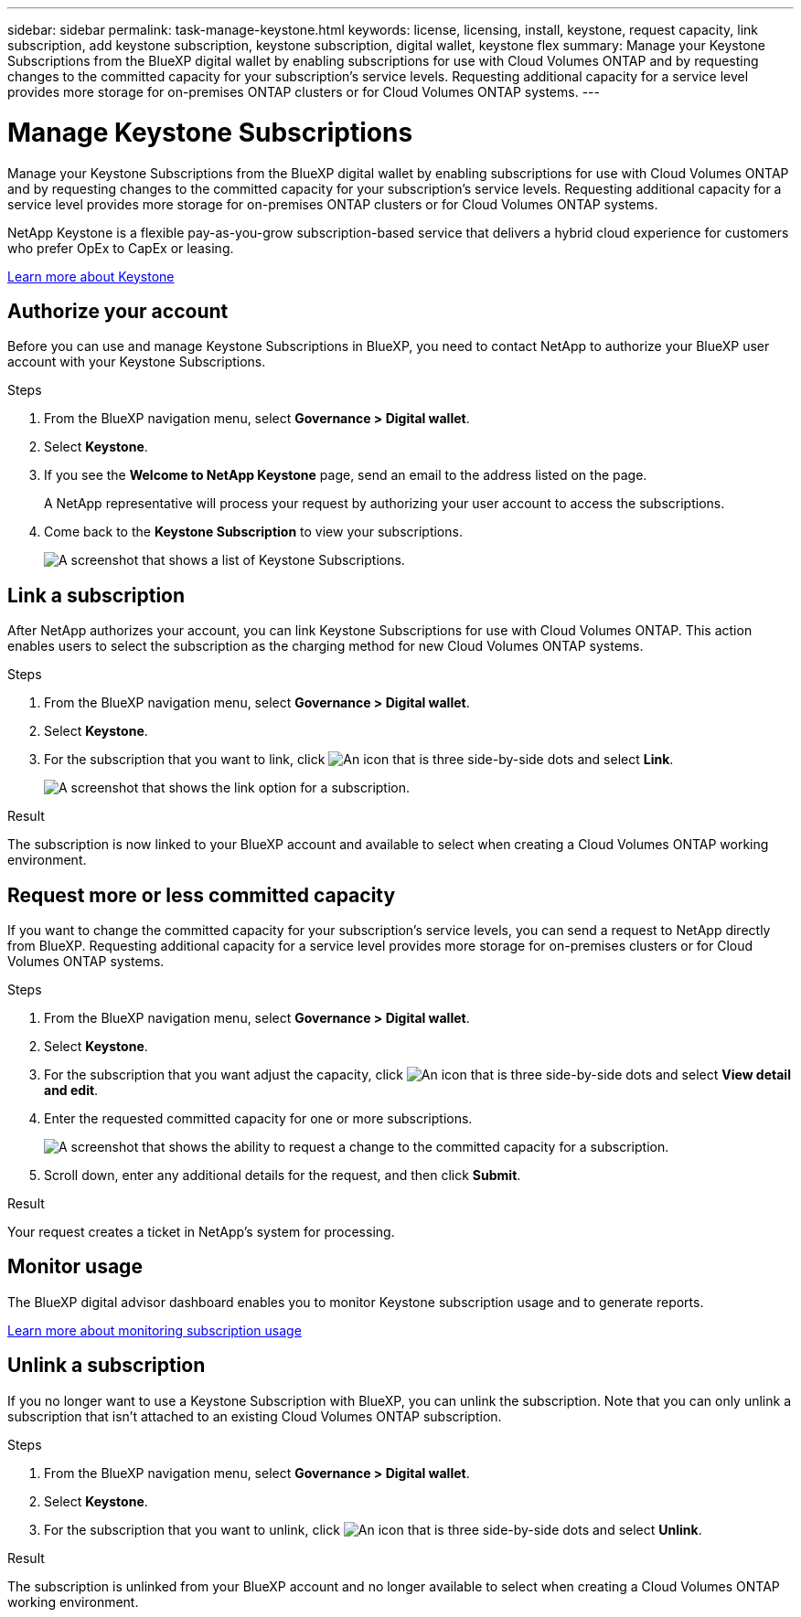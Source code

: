 ---
sidebar: sidebar
permalink: task-manage-keystone.html
keywords: license, licensing, install, keystone, request capacity, link subscription, add keystone subscription, keystone subscription, digital wallet, keystone flex
summary: Manage your Keystone Subscriptions from the BlueXP digital wallet by enabling subscriptions for use with Cloud Volumes ONTAP and by requesting changes to the committed capacity for your subscription's service levels. Requesting additional capacity for a service level provides more storage for on-premises ONTAP clusters or for Cloud Volumes ONTAP systems.
---

= Manage Keystone Subscriptions
:hardbreaks:
:nofooter:
:icons: font
:linkattrs:
:imagesdir: ./media/

[.lead]
Manage your Keystone Subscriptions from the BlueXP digital wallet by enabling subscriptions for use with Cloud Volumes ONTAP and by requesting changes to the committed capacity for your subscription's service levels. Requesting additional capacity for a service level provides more storage for on-premises ONTAP clusters or for Cloud Volumes ONTAP systems.

//The contents of this page are reused in the bluexp-cloud-volumes-ontap doc site. As a result, any links from this page to other pages must use absolute URLs so that the links resolve from the bluexp-cloud-volumes-ontap doc site.

NetApp Keystone is a flexible pay-as-you-grow subscription-based service that delivers a hybrid cloud experience for customers who prefer OpEx to CapEx or leasing.

https://www.netapp.com/services/keystone/[Learn more about Keystone^]

== Authorize your account

Before you can use and manage Keystone Subscriptions in BlueXP, you need to contact NetApp to authorize your BlueXP user account with your Keystone Subscriptions.

.Steps

. From the BlueXP navigation menu, select *Governance > Digital wallet*.

. Select *Keystone*.

. If you see the *Welcome to NetApp Keystone* page, send an email to the address listed on the page.
+
A NetApp representative will process your request by authorizing your user account to access the subscriptions.

. Come back to the *Keystone Subscription* to view your subscriptions.
+
image:screenshot-keystone-overview.png[A screenshot that shows a list of Keystone Subscriptions.]

== Link a subscription

After NetApp authorizes your account, you can link Keystone Subscriptions for use with Cloud Volumes ONTAP. This action enables users to select the subscription as the charging method for new Cloud Volumes ONTAP systems.

.Steps

. From the BlueXP navigation menu, select *Governance > Digital wallet*.

. Select *Keystone*.

. For the subscription that you want to link, click image:icon-action.png["An icon that is three side-by-side dots"] and select *Link*.
+
image:screenshot-keystone-link.png[A screenshot that shows the link option for a subscription.]

.Result

The subscription is now linked to your BlueXP account and available to select when creating a Cloud Volumes ONTAP working environment.

== Request more or less committed capacity

If you want to change the committed capacity for your subscription's service levels, you can send a request to NetApp directly from BlueXP. Requesting additional capacity for a service level provides more storage for on-premises clusters or for Cloud Volumes ONTAP systems.

.Steps

. From the BlueXP navigation menu, select *Governance > Digital wallet*.

. Select *Keystone*.

. For the subscription that you want adjust the capacity, click image:icon-action.png["An icon that is three side-by-side dots"] and select *View detail and edit*.

. Enter the requested committed capacity for one or more subscriptions.
+
image:screenshot-keystone-request.png[A screenshot that shows the ability to request a change to the committed capacity for a subscription.]

. Scroll down, enter any additional details for the request, and then click *Submit*.

.Result

Your request creates a ticket in NetApp's system for processing.

== Monitor usage

The BlueXP digital advisor dashboard enables you to monitor Keystone subscription usage and to generate reports.

https://docs.netapp.com/us-en/keystone-staas/integrations/aiq-keystone-details.html[Learn more about monitoring subscription usage^]

== Unlink a subscription

If you no longer want to use a Keystone Subscription with BlueXP, you can unlink the subscription. Note that you can only unlink a subscription that isn't attached to an existing Cloud Volumes ONTAP subscription.

.Steps

. From the BlueXP navigation menu, select *Governance > Digital wallet*.

. Select *Keystone*.

. For the subscription that you want to unlink, click image:icon-action.png["An icon that is three side-by-side dots"] and select *Unlink*.

.Result

The subscription is unlinked from your BlueXP account and no longer available to select when creating a Cloud Volumes ONTAP working environment.